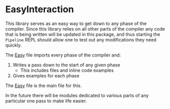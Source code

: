 * EasyInteraction

This library serves as an easy way to get down to any phase of the
compiler. Since this library relies on all other parts of the compiler
any code that is being written will be updated in this package, and
thus starting the =Pipeline= REPL should allow one to test out any
modifications they need quickly.

The [[file:src/Easy.hs][Easy]] file imports every phase of the compiler and:

1. Writes a pass down to the start of any given phase
   - This includes files and inline code examples
2. Gives examples for each phase

The [[file:src/Easy.hs][Easy]] file is the main file for this.

In the future there will be modules dedicated to various parts of any
particular one pass to make life easier.

